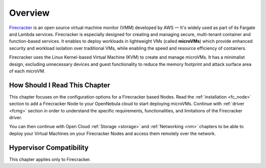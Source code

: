 .. _firecracker_node_deployment_overview:

================================================================================
Overview
================================================================================

`Firecracker <https://firecracker-microvm.github.io/>`__ is an open source virtual machine monitor (VMM) developed by AWS — It's widely used as part of its Fargate and Lambda services⁠. Firecracker is especially designed for creating and managing secure, multi-tenant container and function-based services. It enables to deploy workloads in lightweight VMs (called **microVMs**) which provide enhanced security and workload isolation over traditional VMs, while enabling the speed and resource efficiency of containers.

Firecracker uses the Linux Kernel-based Virtual Machine (KVM) to create and manage microVMs. It has a minimalist design, excluding unnecessary devices and guest functionality to reduce the memory footprint and attack surface area of each microVM.

How Should I Read This Chapter
================================================================================

This chapter focuses on the configuration options for a Firecracker based Nodes. Read the :ref:`installation <fc_node>` section to add a Firecracker Node to your OpenNebula cloud to start deploying microVMs. Continue with :ref:`driver <fcmg>` section in order to understand the specific requirements, functionalities, and limitations of the Firecracker driver.

You can then continue with Open Cloud :ref:`Storage <storage>` and :ref:`Networking <nm>` chapters to be able to deploy your Virtual Machines on your Firecracker Nodes and access them remotely over the network.

Hypervisor Compatibility
================================================================================

This chapter applies only to Firecracker.
